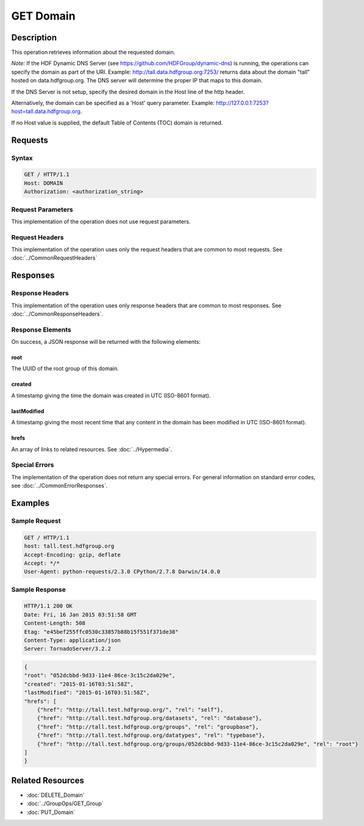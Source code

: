 **********************************************
GET Domain
**********************************************

Description
===========
This operation retrieves information about the requested domain.

*Note:* If the HDF Dynamic DNS Server (see https://github.com/HDFGroup/dynamic-dns) is running, 
the operations can specify the domain as part of the URI.  Example:  
http://tall.data.hdfgroup.org:7253/ 
returns data about the domain "tall" hosted on data.hdfgroup.org.  
The DNS server will determine the proper IP that maps to this domain.

If the DNS Server is not setup, specify the desired domain in the Host line of the http
header.

Alternatively, the domain can be specified as a 'Host' query parameter.  Example:
http://127.0.0.1:7253?host=tall.data.hdfgroup.org.

If no Host value is supplied, the default Table of Contents (TOC) domain is returned.

Requests
========

Syntax
------
.. code-block:: http

    GET / HTTP/1.1
    Host: DOMAIN
    Authorization: <authorization_string>
    
Request Parameters
------------------
This implementation of the operation does not use request parameters.

Request Headers
---------------
This implementation of the operation uses only the request headers that are common
to most requests.  See :doc:`../CommonRequestHeaders`

Responses
=========

Response Headers
----------------

This implementation of the operation uses only response headers that are common to 
most responses.  See :doc:`../CommonResponseHeaders`.

Response Elements
-----------------

On success, a JSON response will be returned with the following elements:

root
^^^^
The UUID of the root group of this domain.

created
^^^^^^^
A timestamp giving the time the domain was created in UTC (ISO-8601 format).

lastModified
^^^^^^^^^^^^
A timestamp giving the most recent time that any content in the domain has been
modified in UTC (ISO-8601 format).

hrefs
^^^^^
An array of links to related resources.  See :doc:`../Hypermedia`.

Special Errors
--------------

The implementation of the operation does not return any special errors.  For general 
information on standard error codes, see :doc:`../CommonErrorResponses`.

Examples
========

Sample Request
--------------

.. code-block:: http

    GET / HTTP/1.1
    host: tall.test.hdfgroup.org
    Accept-Encoding: gzip, deflate
    Accept: */*
    User-Agent: python-requests/2.3.0 CPython/2.7.8 Darwin/14.0.0
    
Sample Response
---------------

.. code-block:: http

    HTTP/1.1 200 OK
    Date: Fri, 16 Jan 2015 03:51:58 GMT
    Content-Length: 508
    Etag: "e45bef255ffc0530c33857b88b15f551f371de38"
    Content-Type: application/json
    Server: TornadoServer/3.2.2
    
.. code-block:: json
    
    {
    "root": "052dcbbd-9d33-11e4-86ce-3c15c2da029e", 
    "created": "2015-01-16T03:51:58Z",
    "lastModified": "2015-01-16T03:51:58Z", 
    "hrefs": [
        {"href": "http://tall.test.hdfgroup.org/", "rel": "self"},
        {"href": "http://tall.test.hdfgroup.org/datasets", "rel": "database"}, 
        {"href": "http://tall.test.hdfgroup.org/groups", "rel": "groupbase"}, 
        {"href": "http://tall.test.hdfgroup.org/datatypes", "rel": "typebase"},
        {"href": "http://tall.test.hdfgroup.org/groups/052dcbbd-9d33-11e4-86ce-3c15c2da029e", "rel": "root"}
    ]      
    }
    
Related Resources
=================

* :doc:`DELETE_Domain`
* :doc:`../GroupOps/GET_Group`
* :doc:`PUT_Domain`
 

 